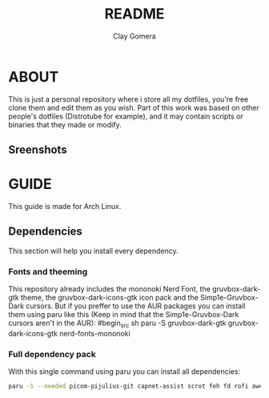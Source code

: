 #+title: README
#+author: Clay Gomera
#+description: README for my dotfiles repository

* ABOUT
This is just a personal repository where i store all my dotfiles, you're free clone them and edit them as you wish. Part of this work was based on other people's dotfiles (Distrotube for example), and it may contain scripts or binaries that they made or modify.

** Sreenshots
[[./screenshot1.png]]
[[./screenshot2.png]]
[[./screenshot3.png]]
[[./screenshot4.png]]

* GUIDE
This guide is made for Arch Linux.

** Dependencies
This section will help you install every dependency.
*** Fonts and theeming
This repository already includes the mononoki Nerd Font, the gruvbox-dark-gtk theme, the gruvbox-dark-icons-gtk icon pack and the Simp1e-Gruvbox-Dark cursors. But if you preffer to use the AUR packages you can install them using paru like this (Keep in mind that the Simp1e-Gruvbox-Dark cursors aren't in the AUR):
#begin_src sh
paru -S gruvbox-dark-gtk gruvbox-dark-icons-gtk nerd-fonts-mononoki
#+end_src

*** Full dependency pack
With this single command using paru you can install all dependencies:
#+begin_src sh
paru -S --needed picom-pijulius-git capnet-assist scrot feh fd rofi awesome-git betterlockscreen power-profiles-daemon pamixer dunst lxsession alacritty networkmanager bluez bluez-utils
#+end_src
